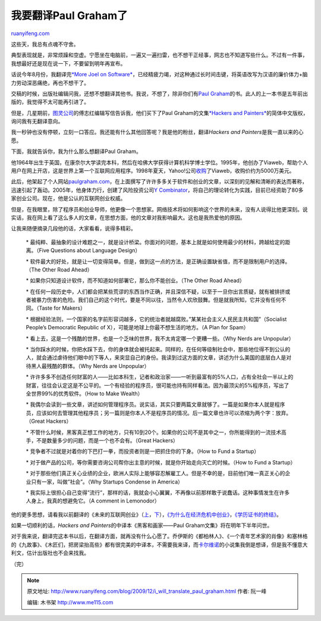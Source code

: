 .. _200912_i_will_translate_paul_graham:

我要翻译Paul Graham了
========================================

`ruanyifeng.com <http://www.ruanyifeng.com/blog/2009/12/i_will_translate_paul_graham.html>`__

这些天，我总有点魂不守舍。

典型表现就是，非常烦躁和空虚。宁愿坐在电脑前，一遍又一遍扫雷，也不想干正经事，网志也不知道写些什么。不过有一件事，我想最好还是现在说一下，不要留到明年再宣布。

话说今年8月份，我翻译完\ `*More Joel on
Software* <http://www.ruanyifeng.com/mjos/>`__\ ，已经精疲力竭，对这种通过长时间击键，将英语改写为汉语的廉价体力+脑力劳动深恶痛绝，再也不想干了。

交稿的时候，出版社编辑问我，还想不想翻译其他书。我说，不想了，除非你们有\ `Paul
Graham <http://en.wikipedia.org/wiki/Paul_Graham>`__\ 的书。此人的上一本书是五年前出版的，我觉得不太可能再引进了。

但是，几星期前，\ `图灵公司 <http://www.turingbook.com>`__\ 的傅志红编辑写信告诉我，他们买下了Paul
Graham的文集\ `*Hackers and
Painters* <http://www.amazon.com/exec/obidos/ISBN=0596006624>`__\ 的简体中文版权，询问我有无翻译意向。

我一秒钟也没有停顿，立刻一口答应。我还能有什么其他回答呢？我是他的粉丝，翻译\ *Hackers
and Painters*\ 是我一直以来的心愿。

下面，我就告诉你，我为什么那么想翻译Paul Graham。

他1964年出生于英国，在康奈尔大学读完本科，然后在哈佛大学获得计算机科学博士学位。1995年，他创办了Viaweb，帮助个人用户在网上开店，这是世界上第一个互联网应用程序。1998年夏天，Yahoo!公司\ `收购 <http://docs.yahoo.com/docs/pr/release184.html>`__\ 了Viaweb，收购价约为5000万美元。

此后，他架起了个人网站\ `paulgraham.com <http://paulgraham.com>`__\ ，在上面撰写了许许多多关于软件和创业的文章，以深刻的见解和清晰的表达而著称，迅速引起了轰动。2005年，他身体力行，创建了风险投资公司\ `Y
Combinator <http://ycombinator.com/>`__\ ，将自己的理论转化为实践，目前已经资助了80多家创业公司。现在，他是公认的互联网创业权威。

但是，在我眼里，除了程序员和创业导师，他更像一个思想家。网络技术将如何影响这个世界的未来，没有人说得比他更深刻。说实话，我在网上看了这么多人的文章，在思想方面，他的文章对我影响最大。这也是我热爱他的原因。

让我来随便摘录几段他的话，大家看看，说得多精彩。

    \*
    最纯粹、最抽象的设计难题之一，就是设计桥梁。你面对的问题，基本上就是如何使用最少的材料，跨越给定的距离。（Five
    Questions about Language Design）

    \*
    软件最大的好处，就是让一切变得简单。但是，做到这一点的方法，是正确设置缺省值，而不是限制用户的选择。（The
    Other Road Ahead）

    \* 如果你只知道设计软件，而不知道如何部署它，那么你不能创业。（The
    Other Road Ahead）

    \*
    在任何一段历史中，人们都会把某些荒谬的东西当作正确，并且深信不疑，以至于一旦你出言质疑，就有被排挤或者被暴力伤害的危险。我们自己的这个时代，要是不同以往，当然令人欢欣鼓舞。但是就我所知，它并没有任何不同。（Taste
    for Makers）

    \*
    根据经验法则，一个国家的名字前形容词越多，它的统治者就越腐败。”某某社会主义人民民主共和国”（Socialist
    People’s Democratic Republic of
    X），可能是地球上你最不想生活的地方。（A Plan for Spam）

    \*
    看上去，这是一个残酷的世界，也是一个乏味的世界，我不太肯定哪一个更糟一些。（Why
    Nerds are Unpopular）

    \*
    当你踩水的时候，你把水踩下去，你的身体就会被托起来。同样的，在任何等级制社会中，那些地位得不到公认的人，就会通过虐待他们眼中的下等人，来突显自己的身份。我读到过这方面的文章，讲述为什么美国的底层白人是对待黑人最残酷的群体。（Why
    Nerds are Unpopular）

    \*
    许许多多不创造任何财富的人——比如本科生，记者和政治家——一听到最富有的5%人口，占有全社会一半以上的财富，往往会认定这是不公平的。一个有经验的程序员，很可能也持有同样看法。因为最顶尖的5%程序员，写出了全世界99%的优秀软件。（How
    to Make Wealth）

    \*
    我偶尔会读到一些文章，讲述如何管理程序员。说实话，其实只要两篇文章就够了。一篇是如果你本人就是程序员，应该如何去管理其他程序员；另一篇则是你本人不是程序员的情况。后一篇文章也许可以浓缩为两个字：放弃。（Great
    Hackers）

    \*
    不管什么时候，黑客真正想工作的地方，只有10到20个。如果你的公司不是其中之一，你所能得到的一流技术高手，不是数量多少的问题，而是一个也不会有。（Great
    Hackers）

    \*
    竞争者不过就是对着你的下巴打一拳，而投资者则是一把抓住你的下身。（How
    to Fund a Startup）

    \*
    对于做产品的公司，等你需要咨询公司帮你出主意的时候，就是你开始走向灭亡的时候。（How
    to Fund a Startup）

    \*
    对于那些他们真正关心业绩的企业，欧洲人实际上能够容忍解雇工人。但是不幸的是，目前他们唯一真正关心的企业只有一家，叫做”社会”。（Why
    Startups Condense in America）

    \*
    我实际上很担心自己变得”流行”，那样的话，我就会小心翼翼，不再像以前那样敢于说蠢话。这种事情发生在许多人身上，我真的想避免它。（A
    comment in Lemonodor）

他的更多思想，请看我以前翻译的《未来的互联网创业》（\ `上 <http://www.ruanyifeng.com/blog/2008/01/the_future_of_web_startups_part_i.html>`__\ ，\ `下 <http://www.ruanyifeng.com/blog/2008/01/the_future_of_web_startups_part_ii.html>`__\ ），\ `《为什么在经济危机中创业》 <http://www.ruanyifeng.com/blog/2008/12/why_to_start_a_startup_in_a_bad_economy.html>`__\ ，\ `《学历证书的终结》 <http://www.ruanyifeng.com/blog/2009/04/after_credentials.html>`__\ 。

如果一切顺利的话，\ *Hackers and Painters*\ 的中译本《黑客和画家——Paul
Graham文集》将在明年下半年问世。

对于我来说，翻译完这本书以后，在翻译方面，就再没有什么心愿了。乔伊斯的《都柏林人》、《一个青年艺术家的肖像》和塞林格的《九故事》、《木匠们，把房梁抬高些》都有很完美的中译本，不需要我来译，而\ `卡尔维诺 <http://www.ruanyifeng.com/calvino/>`__\ 的小说集我倒是想译，但是我不懂意大利文，估计出版社也不会来找我。

（完）

.. note::
    原文地址: http://www.ruanyifeng.com/blog/2009/12/i_will_translate_paul_graham.html 
    作者: 阮一峰 

    编辑: 木书架 http://www.me115.com